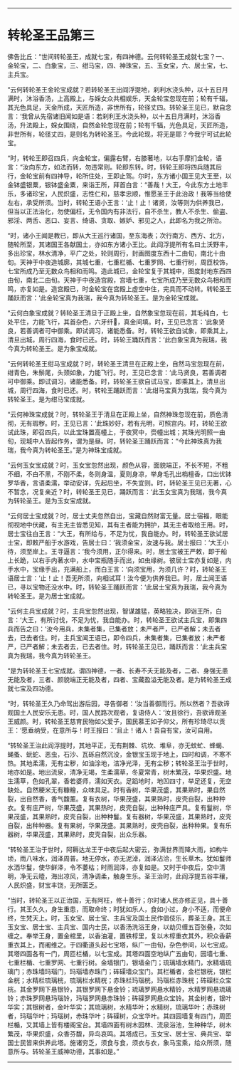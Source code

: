 #+OPTIONS: toc:nil num:nil

--------------

* 转轮圣王品第三
佛告比丘：“世间转轮圣王，成就七宝，有四神德。云何转轮圣王成就七宝？一、金轮宝，二、白象宝，三、绀马宝，四、神珠宝，五、玉女宝，六、居士宝，七、主兵宝。

“云何转轮圣王金轮宝成就？若转轮圣王出阎浮提地，刹利水浇头种，以十五日月满时，沐浴香汤，上高殿上，与婇女众共相娱乐，天金轮宝忽现在前；轮有千辐，其光色具足，天金所成，天匠所造，非世所有，轮径丈四。转轮圣王见已，默自念言：‘我曾从先宿诸旧闻如是语：若刹利王水浇头种，以十五日月满时，沐浴香汤，升法殿上，婇女围绕，自然金轮忽现在前；轮有千辐，光色具足，天匠所造，非世所有，轮径丈四，是则名为转轮圣王。今此轮现，将无是耶？今我宁可试此轮宝。

“时，转轮王即召四兵，向金轮宝，偏露右臂，右膝著地，以右手摩扪金轮，语言：“汝向东方，如法而转，勿违常则。轮即东转。时，转轮王即将四兵随其后行，金轮宝前有四神导，轮所住处，王即止驾。尔时，东方诸小国王见大王至，以金钵盛银粟，银钵盛金粟，来诣王所，拜首白言：“善哉！大王，今此东方土地丰乐，多诸珍宝，人民炽盛，志性仁和，慈孝忠顺，惟愿圣王于此治政！我等当给使左右，承受所须。当时，转轮王语小王言：‘止！止！诸贤，汝等则为供养我已，但当以正法治化，勿使偏枉，无令国内有非法行，自不杀生，教人不杀生、偷盗、邪淫、两舌、恶口、妄言、绮语、贪取、嫉妒、邪见之人，此即名为我之所治。

“时，诸小王闻是教已，即从大王巡行诸国，至东海表；次行南方、西方、北方，随轮所至，其诸国王各献国土，亦如东方诸小王比。此阎浮提所有名曰土沃野丰，多出珍宝，林水清净，平广之处，轮则周行，封画图度东西十二由旬，南北十由旬。天神于中夜造城廓，其城七重，七重栏楯、七重罗网、七重行树，周匝校饰，七宝所成乃至无数众鸟相和而鸣。造此城已，金轮宝复于其城中，图度封地东西四由旬，南北二由旬。天神于中夜造宫殿，宫墙七重，七宝所成乃至无数众鸟相和而鸣，亦复如是。造宫殿已，时金轮宝在宫殿上虚空中住，完具而不动转。转轮圣王踊跃而言：‘此金轮宝真为我瑞，我今真为转轮圣王。是为金轮宝成就。

“云何白象宝成就？转轮圣王清旦于正殿上坐，自然象宝忽现在前，其毛纯白，七处平住，力能飞行，其首杂色，六牙纤𦟛，真金间填。时，王见已念言：‘此象贤良，若善调者可中御乘。即试调习，诸能悉备。时，转轮王欲自试象，即乘其上，清旦出城，周行四海，食时已还。时，转轮王踊跃而言：‘此白象宝真为我瑞，我今真为转轮圣王。是为象宝成就。

“云何转轮圣王绀马宝成就？时，转轮圣王清旦在正殿上坐，自然马宝忽现在前，绀青色，朱鬃尾，头颈如象，力能飞行。时，王见已念言：‘此马贤良，若善调者可中御乘。即试调习，诸能悉备。时，转轮圣王欲自试马宝，即乘其上，清旦出城，周行四海，食时已还。时，转轮王踊跃而言：‘此绀马宝真为我瑞，我今真为转轮圣王。是为绀马宝成就。

“云何神珠宝成就？时，转轮圣王于清旦在正殿上坐，自然神珠忽现在前，质色清彻，无有瑕秽。时，王见已言：‘此珠妙好，若有光明，可照宫内。时，转轮王欲试此珠，即召四兵，以此宝珠置高幢上，于夜冥中，赍幢出城；其珠光明照一由旬，现城中人皆起作务，谓为是昼。时，转轮圣王踊跃而言：“今此神珠真为我瑞，我今真为转轮圣王。”是为神珠宝成就。

“云何玉女宝成就？时，玉女宝忽然出现，颜色从容，面貌端正，不长不短，不粗不细，不白不黑，不刚不柔，冬则身温，夏则身凉，举身毛孔出栴檀香，口出优钵罗华香，言语柔濡，举动安详，先起后坐，不失宜则。时，转轮圣王见已无著，心不暂念，况复亲近？时，转轮圣王见已，踊跃而言：‘此玉女宝真为我瑞，我今真为转轮圣王。是为玉女宝成就。

“云何居士宝成就？时，居士丈夫忽然自出，宝藏自然财富无量。居士宿福，眼能彻视地中伏藏，有主无主皆悉见知，其有主者能为拥护，其无主者取给王用。时，居士宝往白王言：“大王，有所给与，不足为忧，我自能办。时，转轮圣王欲试居士宝，即敕严船于水游戏，告居士曰：‘我须金宝，汝速与我。居士报曰：‘大王小待，须至岸上。王寻逼言：‘我今须用，正尔得来。时，居士宝被王严敕，即于船上长跪，以右手内著水中，水中宝瓶随手而出，如虫缘树。彼居士宝亦复如是，内手水中，宝缘手出，充满船上，而白王言：‘向须宝用，为须几许？时，转轮圣王语居士言：‘止！止！吾无所须，向相试耳！汝今便为供养我已。时，居土闻王语已，寻以宝物还没水中。时，转轮圣王踊跃而言：‘此居士宝真为我瑞，我今真为转轮圣王。是为居士宝成就。

“云何主兵宝成就？时，主兵宝忽然出现，智谋雄猛，英略独决，即诣王所，白言：‘大王，有所讨伐，不足为忧，我自能办。时，转轮圣王欲试主兵宝，即集四兵而告之曰：‘汝今用兵，未集者集，已集者放；未严者严，已严者解；未去者去，已去者住。时，主兵宝闻王语已，即令四兵，未集者集，已集者放；未严者严，已严者解；未去者去，已去者住。时，转轮圣王见已，踊跃而言：‘此主兵宝真为我瑞，我今真为转轮圣王。

“是为转轮圣王七宝成就。谓四神德，一者、长寿不夭无能及者，二者、身强无患无能及者，三者、颜貌端正无能及者，四者、宝藏盈溢无能及者。是为转轮圣王成就七宝及四功德。

“时，转轮圣王久乃命驾出游后园，寻告御者：‘汝当善御而行。所以然者？吾欲谛观国土人民安乐无患。时，国人民路次观者，复语侍人：‘汝且徐行，吾欲谛观圣王威颜。时，转轮圣王慈育民物如父爱子，国民慕王如子仰父，所有珍琦尽以贡王：‘愿垂纳受，在意所与！时王报曰：‘且止！诸人！吾自有宝，汝可自用。

“转轮圣王治此阎浮提时，其地平正，无有荆棘、坑坎、堆阜，亦无蚊虻、蜂蝎、蝇蚤、蚖蛇、恶虫，石沙、瓦砾自然沉没，金银宝玉现于地上，四时和调，不寒不热。其地柔濡，无有尘秽，如油涂地，洁净光泽，无有尘秽；转轮圣王治于世时，地亦如是。地出流泉，清净无竭，生柔濡草，冬夏常青，树木繁茂，华果炽盛。地生濡草，色如孔翠，香若婆师，濡如天衣。足蹈地时，地凹四寸，举足还复，无空缺处。自然粳米无有糠糩，众味具足。时有香树，华果茂盛，其果熟时，果自然裂，出自然香，香气馥薰。复有衣树，华果茂盛，其果熟时，皮壳自裂，出种种衣。复有庄严树，华果茂盛，其果热时，皮壳自裂，出种种庄严具。复有鬘树，华果茂盛，其果熟时，皮壳自裂，出种种鬘。复有器树，华果茂盛，其果熟时，皮壳自裂，出种种器。复有果树，华果茂盛。其果熟时，皮壳自裂，出种种果。复有乐器树，华果茂盛，其果熟时，皮壳自裂，出众乐器。

“转轮圣王治于世时，阿耨达龙王于中夜后起大密云，弥满世界而降大雨，如构牛顷，雨八味水，润泽周普。地无停水，亦无泥淖，润泽沾洽，生长草木。犹如鬘师水洒华鬘，使华鲜泽，令不萎枯；时雨润泽，亦复如是。又时于中夜后，空中清明，净无云曀，海出凉风，清净调柔，触身生乐。圣王治时，此阎浮提五谷丰穰，人民炽盛，财宝丰饶，无所匮乏。

“当时，转轮圣王以正治国，无有阿枉，修十善行；尔时诸人民亦修正见，具十善行。其王久久，身生重患，而取命终；时犹如乐人，食如小过，身小不适，而便命终，生梵天上。时，玉女宝、居士宝、主兵宝及国土民作倡伎乐，葬圣王身。其王玉女宝、居士宝、主兵宝、国内士民，以香汤洗浴王身，以劫贝缠五百张叠，次如缠之。奉举王身，置金棺里，以香油灌，置铁椁里，复以木椁重衣其外，积众香薪重衣其上，而阇维之。于四衢道头起七宝塔，纵广一由旬，杂色参间，以七宝成。其塔四面各有一门，周匝栏楯，以七宝成。其塔四面空地纵广五由旬，园墙七重、七重栏楯、七重罗网、七重行树。金墙银门，银墙金门；琉璃墙水精门，水精墙琉璃门；赤珠墙玛瑙门，玛瑙墙赤珠门；砗磲墙众宝门。其栏楯者，金栏银桄，银栏金桄；水精栏琉璃桄，琉璃栏水精桄；赤珠栏玛瑙桄，玛瑙栏赤珠桄；砗磲栏众宝桄。其金罗网下悬银铃，其银罗网下悬金铃；琉璃罗网悬水精铃，水精罗网悬琉璃铃；赤珠罗网悬玛瑙铃，玛瑙罗网悬赤珠铃；砗磲罗网悬众宝铃。其金树者，银叶华实；其银树者，金叶华实；其琉璃树，水精华叶；水精树，琉璃华叶；赤珠树者，玛瑙华叶；玛瑙树，赤珠华叶；砗磲树，众宝华叶。其四园墙复有四门，周匝栏楯，又其墙上皆有楼阁宝台。其墙四面有树木园林、流泉浴池，生种种华，树木繁茂，华果炽盛，众香芬馥，异鸟哀鸣。其塔成已，玉女宝、居士宝、典兵宝、举国士民皆来供养此塔。施诸穷乏，须食与食，须衣与衣，象马宝乘，给众所须，随意所与。转轮圣王威神功德，其事如是。”

--------------

